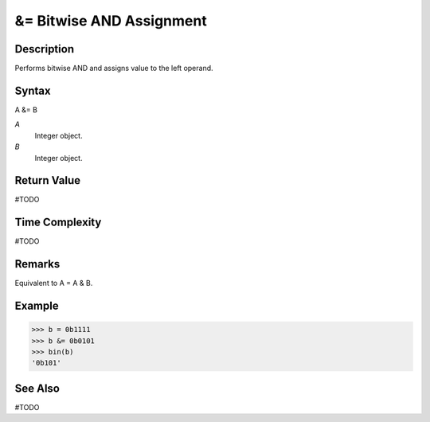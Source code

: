 =========================
&= Bitwise AND Assignment
=========================

Description
===========
Performs bitwise AND and assigns value to the left operand.

Syntax
======
A &= B

*A*
    Integer object.
*B*
    Integer object.

Return Value
============
#TODO

Time Complexity
============
#TODO

Remarks
=======
Equivalent to A = A & B.

Example
=======
>>> b = 0b1111
>>> b &= 0b0101
>>> bin(b)
'0b101'

See Also
========
#TODO